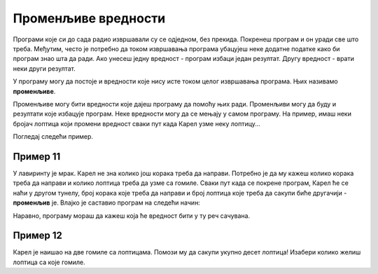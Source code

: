 Променљиве вредности
====================

Програми које си до сада радио извршавали су се одједном, без прекида. Покренеш програм и он уради све што треба. Међутим, често је
потребно да током извршавања програма убацујеш неке додатне податке како би програм знао шта да ради. 
Ако унесеш једну вредност - програм избаци један резултат. Другу вредност - врати неки други резултат.

У програму могу да постоје и вредности које нису исте током целог извршавања програма. Њих називамо **променљиве**.

.. questionnote::

 Које све вредности могу бити променљиве?
 
Променљиве могу бити вредности које дајеш програму да помоћу њих ради. Променљиви могу да буду и резултати које избацује програм.
Неке вредности могу да се мењају у самом програму. На пример, имаш неки бројач лоптица који промени вредност сваки пут када Карел узме неку лоптицу...

Погледај следећи пример. 

Пример 11
---------

У лавиринту је мрак. Карел не зна колико још корака треба да направи. Потребно је да му кажеш колико корака треба да направи и колико лоптица треба да узме са гомиле.
Сваки пут када се покрене програм, Карел ће се наћи у другом тунелу, број корака које треба да направи и број лоптица које треба да сакупи биће другачији - **променљив** је.
Влајко је саставио програм на следећи начин:

.. blockly-karel:: p551
  :categories:

  {
      setup: function() {
	  function random(n) {
              return Math.floor(n * Math.random());
           }
            var world = new World(6, 2);
			var N = 1 + random(5);
            world.setRobotStartAvenue(1);
            world.setRobotStartStreet(1);
            world.setRobotStartDirection("E");
            world.putBalls(N, 1, N);
            var robot = new Robot();
			var domXml = '<xml xmlns="https://developers.google.com/blockly/xml">\n  <variables>\n    <variable id="%L[D?/aos7ze,JVJVa=3">K</variable>\n    <variable id="PFq:s/Soj9)3wd@q[B)n">L</variable>\n  </variables>\n  <block type="variables_set" id="1V0Vh[sh?2L%)~#f^I7(" x="37" y="120">\n    <field name="VAR" id="%L[D?/aos7ze,JVJVa=3">K</field>\n    <value name="VALUE">\n      <block type="number_prompt" id="]f;)X;LI#UDlOgb_^_y9">\n        <field name="PROMPT">Колико корака треба да направим?</field>\n      </block>\n    </value>\n    <next>\n      <block type="variables_set" id=".DZYRD_t1WSmP(h.({UH">\n        <field name="VAR" id="PFq:s/Soj9)3wd@q[B)n">L</field>\n        <value name="VALUE">\n          <block type="number_prompt" id="zqMb=yWF)NKU#}(Imf~h">\n            <field name="PROMPT">Колико лопти треба да сакупим?</field>\n          </block>\n        </value>\n        <next>\n          <block type="controls_repeat_ext" id="HVj_-S:ZqPZ0#%T_XNMt">\n            <value name="TIMES">\n              <block type="variables_get" id=";}!x!%k_bA%ilK-SCiTV">\n                <field name="VAR" id="%L[D?/aos7ze,JVJVa=3">K</field>\n              </block>\n            </value>\n            <statement name="DO">\n              <block type="move" id="|xHWoP9*cLj4{mSyeA#D"></block>\n            </statement>\n            <next>\n              <block type="controls_repeat_ext" id="HH.`lhRf@}vxJ#{q!`|!">\n                <value name="TIMES">\n                  <block type="variables_get" id="*5OLeNWLbN0E3b9#9J2A">\n                    <field name="VAR" id="PFq:s/Soj9)3wd@q[B)n">L</field>\n                  </block>\n                </value>\n                <statement name="DO">\n                  <block type="pick_up" id="2NBp(B@@[75*]~MnN:}y"></block>\n                </statement>\n              </block>\n            </next>\n          </block>\n        </next>\n      </block>\n    </next>\n  </block>\n</xml>';
			return {world: world, robot: robot, domXml:domXml};
      },

        isSuccess: function(robot, world) {
          for (var i = 1; i <= world.getAvenues(); i++)
              for (var j = 1; j <= world.getStreets(); j++)
                 if (world.getBalls(i, j) != 0)
                    return false;
          return true;
      }           
  }
  
.. infonote::

 Када је у програму нека вредност променљива, можеш уместо ње да користиш неко слово или реч. 

Наравно, програму мораш да кажеш која ће вредност бити у ту реч сачувана.

Пример 12
---------

Карел је наишао на две гомиле са лоптицама. Помози му да сакупи укупно десет лоптица! Изабери колико желиш лоптица са које гомиле. 

.. blockly-karel:: p552
  :categories:
  
  {
      setup: function() {
          var world = new World(3, 1);
          world.setRobotStartAvenue(1);
          world.setRobotStartStreet(1);
          world.setRobotStartDirection("E");
          world.putHiddenNumberOfBalls(3, 1, 10);
          world.putHiddenNumberOfBalls(2, 1, 10);
          var robot = new Robot();
		  var domXml = '<xml xmlns="https://developers.google.com/blockly/xml">\n  <variables>\n    <variable id="AwA#],.@SY)1,_pSLBu!">А</variable>\n    <variable id="LWGIfI]hm.|e96X-!mAD">Б</variable>\n  </variables>\n  <block type="move" id="*N6bKICtyW#)f[%z1m_d" x="10" y="28">\n    <next>\n      <block type="variables_set" id="/VSq)TV?MPn+Z6g7xoGq">\n        <field name="VAR" id="AwA#],.@SY)1,_pSLBu!">А</field>\n        <value name="VALUE">\n          <block type="number_prompt" id="KSj.C6$c{t%TwApinU)D">\n            <field name="PROMPT">Колико лоптица да узмем?</field>\n          </block>\n        </value>\n        <next>\n          <block type="controls_repeat_ext" id="-T2},szpR=BNy?cAHX}o">\n            <value name="TIMES">\n              <block type="variables_get" id="?!Q}y,H,2k}=*fQsv/cl">\n                <field name="VAR" id="AwA#],.@SY)1,_pSLBu!">А</field>\n              </block>\n            </value>\n            <statement name="DO">\n              <block type="pick_up" id="MJdAUUYRh9^VDi3nl|]k"></block>\n            </statement>\n            <next>\n              <block type="move" id="K:kAx8)$hqm:%*$F_T2Z">\n                <next>\n                  <block type="variables_set" id="G6=0Sg8!aMc3T7A3U6a.">\n                    <field name="VAR" id="LWGIfI]hm.|e96X-!mAD">Б</field>\n                    <value name="VALUE">\n                      <block type="number_prompt" id=";4*niH%fw^{ZO(W*Dpve">\n                        <field name="PROMPT">Колико лоптица да узмем?</field>\n                      </block>\n                    </value>\n                    <next>\n                      <block type="controls_repeat_ext" id="EC60.4U#,$d^@)~uWnC:">\n                        <value name="TIMES">\n                          <block type="variables_get" id="rObm[h0qKIDy_jdXKV~b">\n                            <field name="VAR" id="LWGIfI]hm.|e96X-!mAD">Б</field>\n                          </block>\n                        </value>\n                        <statement name="DO">\n                          <block type="pick_up" id="vZ])t8Pe3EEK,@]=l~gv"></block>\n                        </statement>\n                        <next>\n                          <block type="text_print" id="Lx@eZn.yG-2O~{xqWD,Z">\n                            <value name="TEXT">\n                              <block type="math_arithmetic" id="iV;fc(p:VW2ID]_2@u`8">\n                                <field name="OP">ADD</field>\n                                <value name="A">\n                                  <block type="variables_get" id="D/E:O6|PQk[,YPx}O7ta">\n                                    <field name="VAR" id="AwA#],.@SY)1,_pSLBu!">А</field>\n                                  </block>\n                                </value>\n                                <value name="B">\n                                  <block type="variables_get" id="7oFeyTKyK,^^*:/!USS;">\n                                    <field name="VAR" id="LWGIfI]hm.|e96X-!mAD">Б</field>\n                                  </block>\n                                </value>\n                              </block>\n                            </value>\n                          </block>\n                        </next>\n                      </block>\n                    </next>\n                  </block>\n                </next>\n              </block>\n            </next>\n          </block>\n        </next>\n      </block>\n    </next>\n  </block>\n</xml>';
		  return {world: world, robot: robot, domXml:domXml};
      },

       isSuccess: function(robot, world) {
           return robot.getBalls() == 10;
      }
  }
  
.. questionnote::

 Пажљиво погледај претходна два програма и својим речима испричај како и шта они раде! Којим су словима/речима обележене променљиве вредности у првом, а којим у другом примеру?
 